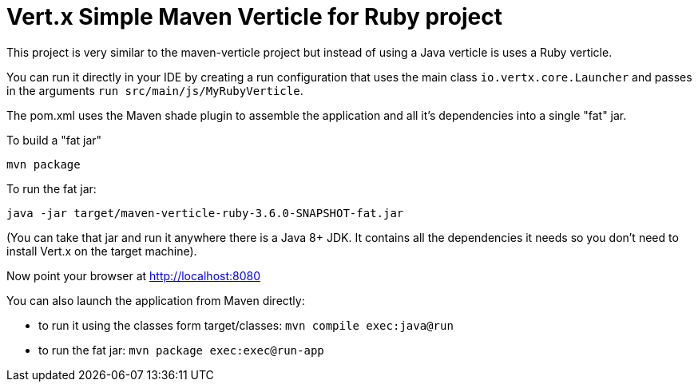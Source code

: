 = Vert.x Simple Maven Verticle for Ruby project

This project is very similar to the maven-verticle project but instead of using a Java verticle is uses a Ruby
verticle.

You can run it directly in your IDE by creating a run configuration that uses the main class `io.vertx.core.Launcher`
and passes in the arguments `run src/main/js/MyRubyVerticle`.

The pom.xml uses the Maven shade plugin to assemble the application and all it's dependencies into a single "fat" jar.

To build a "fat jar"

    mvn package

To run the fat jar:

    java -jar target/maven-verticle-ruby-3.6.0-SNAPSHOT-fat.jar

(You can take that jar and run it anywhere there is a Java 8+ JDK. It contains all the dependencies it needs so you
don't need to install Vert.x on the target machine).

Now point your browser at http://localhost:8080

You can also launch the application from Maven directly:

* to run it using the classes form target/classes: `mvn compile exec:java@run`
* to run the fat jar: `mvn package exec:exec@run-app`

